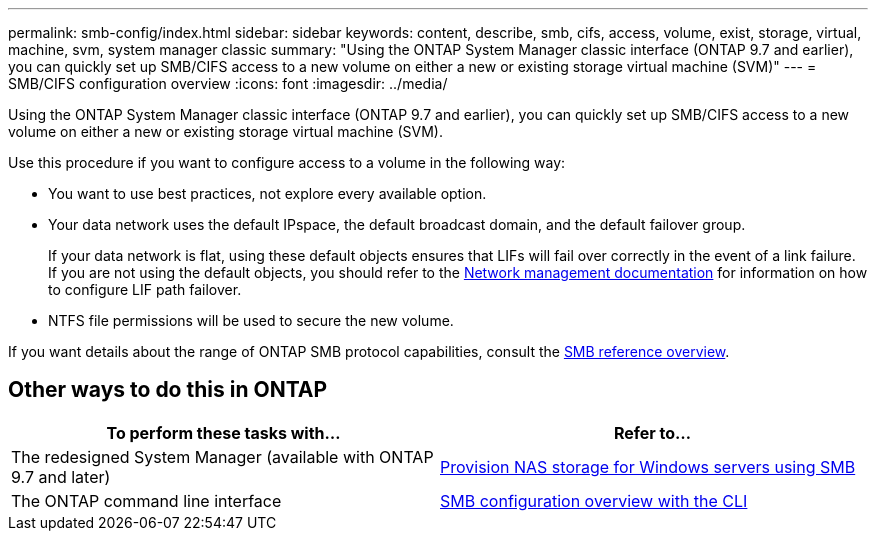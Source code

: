 ---
permalink: smb-config/index.html
sidebar: sidebar
keywords: content, describe, smb, cifs, access, volume, exist, storage, virtual, machine, svm, system manager classic
summary: "Using the ONTAP System Manager classic interface (ONTAP 9.7 and earlier), you can quickly set up SMB/CIFS access to a new volume on either a new or existing storage virtual machine (SVM)"
---
= SMB/CIFS configuration overview
:icons: font
:imagesdir: ../media/

[.lead]
Using the ONTAP System Manager classic interface (ONTAP 9.7 and earlier), you can quickly set up SMB/CIFS access to a new volume on either a new or existing storage virtual machine (SVM).

Use this procedure if you want to configure access to a volume in the following way:

* You want to use best practices, not explore every available option.
* Your data network uses the default IPspace, the default broadcast domain, and the default failover group.
+
If your data network is flat, using these default objects ensures that LIFs will fail over correctly in the event of a link failure. If you are not using the default objects, you should refer to the https://docs.netapp.com/us-en/ontap/networking/index.html[Network management documentation^] for information on how to configure LIF path failover.
* NTFS file permissions will be used to secure the new volume.

If you want details about the range of ONTAP SMB protocol capabilities, consult the link:https://docs.netapp.com/us-en/ontap/smb-admin/index.html[SMB reference overview^].

== Other ways to do this in ONTAP

|===

h| To perform these tasks with... h| Refer to...

| The redesigned System Manager (available with ONTAP 9.7 and later) | link:https://docs.netapp.com/us-en/ontap/task_nas_provision_windows_smb.html[Provision NAS storage for Windows servers using SMB^]
| The ONTAP command line interface | link:https://docs.netapp.com/us-en/ontap/smb-config/index.html[SMB configuration overview with the CLI^]

|===

// BURT 1415747, 16 DEC 2021
// BURT 1448684, 31 JAN 2022
